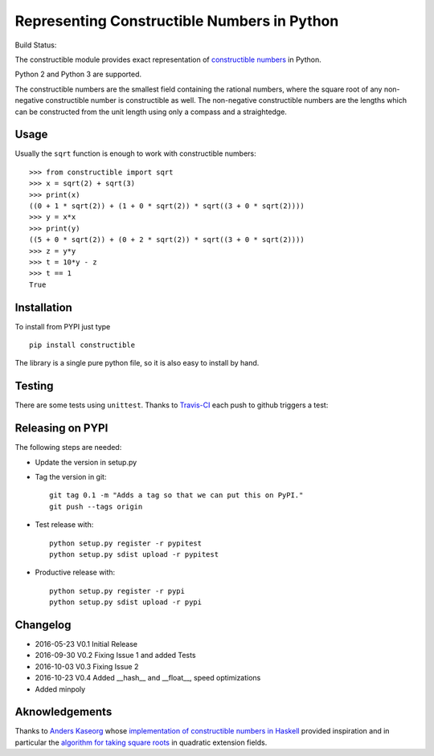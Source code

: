 Representing Constructible Numbers in Python
============================================

Build Status: |Build Status|

The constructible module provides exact representation of
`constructible numbers`_ in Python.

Python 2 and Python 3 are supported.

The constructible numbers are the smallest field containing the rational numbers, where the square root of
any non-negative constructible number is constructible as well. The non-negative constructible numbers are
the lengths which can be constructed from the unit length using only a compass and a straightedge.

Usage
-----

Usually the ``sqrt`` function is enough to work with constructible numbers::

    >>> from constructible import sqrt
    >>> x = sqrt(2) + sqrt(3)
    >>> print(x)
    ((0 + 1 * sqrt(2)) + (1 + 0 * sqrt(2)) * sqrt((3 + 0 * sqrt(2))))
    >>> y = x*x
    >>> print(y)
    ((5 + 0 * sqrt(2)) + (0 + 2 * sqrt(2)) * sqrt((3 + 0 * sqrt(2))))
    >>> z = y*y
    >>> t = 10*y - z
    >>> t == 1
    True

Installation
------------

To install from PYPI just type ::

    pip install constructible

The library is a single pure python file, so it is also easy to install by hand.

Testing
-------

There are some tests using ``unittest``. Thanks to `Travis-CI`_ each push to github triggers a test:
|Build Status|

Releasing on PYPI
------------------

The following steps are needed:

-  Update the version in setup.py
-  Tag the version in git::

       git tag 0.1 -m "Adds a tag so that we can put this on PyPI."
       git push --tags origin
       
-  Test release with::

       python setup.py register -r pypitest
       python setup.py sdist upload -r pypitest

-  Productive release with::

     python setup.py register -r pypi
     python setup.py sdist upload -r pypi

Changelog
---------

-  2016-05-23 V0.1 Initial Release
-  2016-09-30 V0.2 Fixing Issue 1 and added Tests
-  2016-10-03 V0.3 Fixing Issue 2
-  2016-10-23 V0.4 Added __hash__ and __float__, speed optimizations
-  Added minpoly 

Aknowledgements
---------------

Thanks to `Anders Kaseorg`_ whose
`implementation of constructible numbers in Haskell`_
provided inspiration and in particular the
`algorithm for taking square roots`_
in quadratic extension fields.

.. _constructible numbers: http://en.wikipedia.org/wiki/Constructible_number
.. _Travis-CI: https://travis-ci.org/
.. _Anders Kaseorg: https://github.com/andersk
.. _implementation of constructible numbers in Haskell: https://github.com/andersk/haskell-constructible
.. _algorithm for taking square roots: https://github.com/leovt/constructible/wiki/Taking-Square-Roots-in-quadratic-extension-Fields

.. |Build Status| image:: https://travis-ci.org/leovt/constructible.svg?branch=master
   :target: https://travis-ci.org/leovt/constructible
